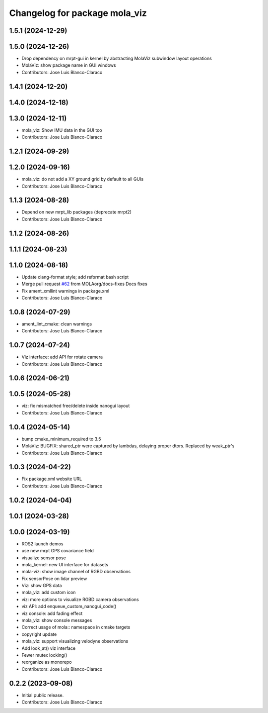 ^^^^^^^^^^^^^^^^^^^^^^^^^^^^^^
Changelog for package mola_viz
^^^^^^^^^^^^^^^^^^^^^^^^^^^^^^

1.5.1 (2024-12-29)
------------------

1.5.0 (2024-12-26)
------------------
* Drop dependency on mrpt-gui in kernel by abstracting MolaViz subwindow layout operations
* MolaViz: show package name in GUI windows
* Contributors: Jose Luis Blanco-Claraco

1.4.1 (2024-12-20)
------------------

1.4.0 (2024-12-18)
------------------

1.3.0 (2024-12-11)
------------------
* mola_viz: Show IMU data in the GUI too
* Contributors: Jose Luis Blanco-Claraco

1.2.1 (2024-09-29)
------------------

1.2.0 (2024-09-16)
------------------
* mola_viz: do not add a XY ground grid by default to all GUIs
* Contributors: Jose Luis Blanco-Claraco

1.1.3 (2024-08-28)
------------------
* Depend on new mrpt_lib packages (deprecate mrpt2)
* Contributors: Jose Luis Blanco-Claraco

1.1.2 (2024-08-26)
------------------

1.1.1 (2024-08-23)
------------------

1.1.0 (2024-08-18)
------------------
* Update clang-format style; add reformat bash script
* Merge pull request `#62 <https://github.com/MOLAorg/mola/issues/62>`_ from MOLAorg/docs-fixes
  Docs fixes
* Fix ament_xmllint warnings in package.xml
* Contributors: Jose Luis Blanco-Claraco

1.0.8 (2024-07-29)
------------------
* ament_lint_cmake: clean warnings
* Contributors: Jose Luis Blanco-Claraco

1.0.7 (2024-07-24)
------------------
* Viz interface: add API for rotate camera
* Contributors: Jose Luis Blanco-Claraco

1.0.6 (2024-06-21)
------------------

1.0.5 (2024-05-28)
------------------
* viz: fix mismatched free/delete inside nanogui layout
* Contributors: Jose Luis Blanco-Claraco

1.0.4 (2024-05-14)
------------------
* bump cmake_minimum_required to 3.5
* MolaViz: BUGFIX: shared_ptr were captured by lambdas, delaying proper dtors. Replaced by weak_ptr's
* Contributors: Jose Luis Blanco-Claraco

1.0.3 (2024-04-22)
------------------
* Fix package.xml website URL
* Contributors: Jose Luis Blanco-Claraco

1.0.2 (2024-04-04)
------------------

1.0.1 (2024-03-28)
------------------

1.0.0 (2024-03-19)
------------------
* ROS2 launch demos
* use new mrpt GPS covariance field
* visualize sensor pose
* mola_kernel: new UI interface for datasets
* mola-viz: show image channel of RGBD observations
* Fix sensorPose on lidar preview
* Viz: show GPS data
* mola_viz: add custom icon
* viz: more options to visualize RGBD camera observations
* viz API: add enqueue_custom_nanogui_code()
* viz console: add fading effect
* mola_viz: show console messages
* Correct usage of mola:: namespace in cmake targets
* copyright update
* mola_viz: support visualizing velodyne observations
* Add look_at() viz interface
* Fewer mutex locking()
* reorganize as monorepo
* Contributors: Jose Luis Blanco-Claraco

0.2.2 (2023-09-08)
------------------
* Initial public release.
* Contributors: Jose Luis Blanco-Claraco


